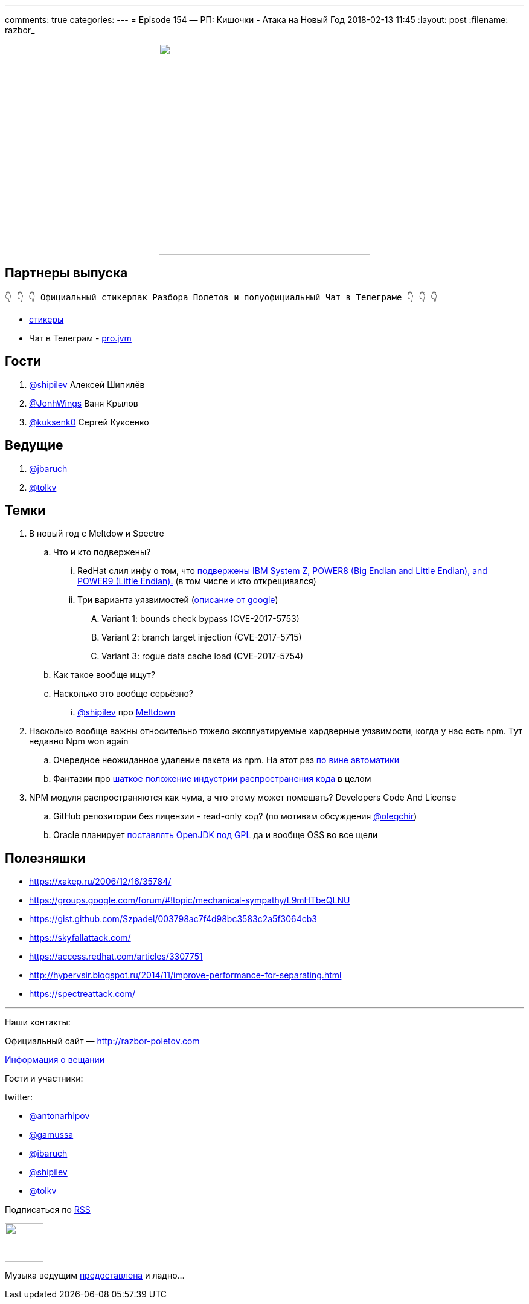 ---
comments: true
categories: 
---
= Episode 154 — РП: Кишочки - Атака на Новый Год
2018-02-13 11:45
:layout: post
:filename: razbor_

++++
<div class="separator" style="clear: both; text-align: center;">
<a href="http://razbor-poletov.com/images/razbor_154_text.jpg" imageanchor="1" style="margin-left: 1em; margin-right: 1em;"><img border="0" height="350" src="http://razbor-poletov.com/images/razbor_154_text.jpg" width="350" /></a>
</div>
++++

== Партнеры выпуска
----
👇 👇 👇 Официальный стикерпак Разбора Полетов и полуофициальный Чат в Телеграме 👇 👇 👇
----
* https://t.me/addstickers/razbor_poletov[стикеры]
* Чат в Телеграм - https://t.me/jvmchat[pro.jvm]

== Гости

. https://twitter.com/@shipilev[@shipilev] Алексей Шипилёв
. https://twitter.com/JohnWings[@JonhWings] Ваня Крылов
. https://twitter.com/@kuksenk0[@kuksenk0] Сергей Куксенко

== Ведущие

. https://twitter.com/jbaruch[@jbaruch]
. https://twitter.com/tolkv[@tolkv]

== Темки

. В новый год с Meltdow и Spectre
.. Что и кто подвержены?
... RedHat слил инфу о том, что https://access.redhat.com/security/vulnerabilities/speculativeexecution?sc_cid=701f2000000tsLNAAY[подвержены IBM System Z, POWER8 (Big Endian and Little Endian), and POWER9 (Little Endian).] (в том числе и кто открещивался)
... Три варианта уязвимостей (https://googleprojectzero.blogspot.ru/2018/01/reading-privileged-memory-with-side.html[описание от google])
.... Variant 1: bounds check bypass (CVE-2017-5753)
.... Variant 2: branch target injection (CVE-2017-5715)
.... Variant 3: rogue data cache load (CVE-2017-5754)
.. Как такое вообще ищут?
.. Насколько это вообще серьёзно?
... https://twitter.com/@shipilev[@shipilev] про https://twitter.com/shipilev/status/948711336736886785[Meltdown]
. Насколько вообще важны относительно тяжело эксплуатируемые хардверные уязвимости, когда у нас есть npm. Тут недавно Npm won again
.. Очередное неожиданное удаление пакета из npm. На этот раз http://www.opennet.ru/opennews/art.shtml?num=47891[по вине автоматики]
.. Фантазии про https://hackernoon.com/im-harvesting-credit-card-numbers-and-passwords-from-your-site-here-s-how-9a8cb347c5b5[шаткое положение индустрии распространения кода] в целом
. NPM модуля распространяются как чума, а что этому может помешать? Developers Code And License
.. GitHub репозитории без лицензии - read-only код? (по мотивам обсуждения https://twitter.com/@olegchir[@olegchir])
.. Oracle планирует https://blogs.oracle.com/oraclemagazine/the-future-is-open[поставлять OpenJDK под GPL] да и вообще OSS во все щели

== Полезняшки

* https://xakep.ru/2006/12/16/35784/
* https://groups.google.com/forum/#!topic/mechanical-sympathy/L9mHTbeQLNU
* https://gist.github.com/Szpadel/003798ac7f4d98bc3583c2a5f3064cb3
* https://skyfallattack.com/
* https://access.redhat.com/articles/3307751
* http://hypervsir.blogspot.ru/2014/11/improve-performance-for-separating.html
* https://spectreattack.com/


'''

Наши контакты:

Официальный сайт — http://razbor-poletov.com[http://razbor-poletov.com]

http://razbor-poletov.com/broadcast.html[Информация о вещании]

Гости и участники:

twitter:

  * https://twitter.com/antonarhipov[@antonarhipov]
  * https://twitter.com/gamussa[@gamussa]
  * https://twitter.com/jbaruch[@jbaruch]
  * https://twitter.com/shipilev[@shipilev]
  * https://twitter.com/tolkv[@tolkv]

++++
<!-- player goes here-->

<audio preload="none">
   <source src="http://traffic.libsyn.com/razborpoletov/razbor_154.mp3" type="audio/mp3" />
   Your browser does not support the audio tag.
</audio>
++++

Подписаться по http://feeds.feedburner.com/razbor-podcast[RSS]

++++
<!-- episode file link goes here-->
<a href="http://traffic.libsyn.com/razborpoletov/razbor_154.mp3" imageanchor="1" style="clear: left; margin-bottom: 1em; margin-left: auto; margin-right: 2em;"><img border="0" height="64" src="http://2.bp.blogspot.com/-qkfh8Q--dks/T0gixAMzuII/AAAAAAAAHD0/O5LbF3vvBNQ/s200/1330127522_mp3.png" width="64" /></a>
++++

Музыка ведущим http://www.audiobank.fm/single-music/27/111/More-And-Less/[предоставлена] и ладно...
